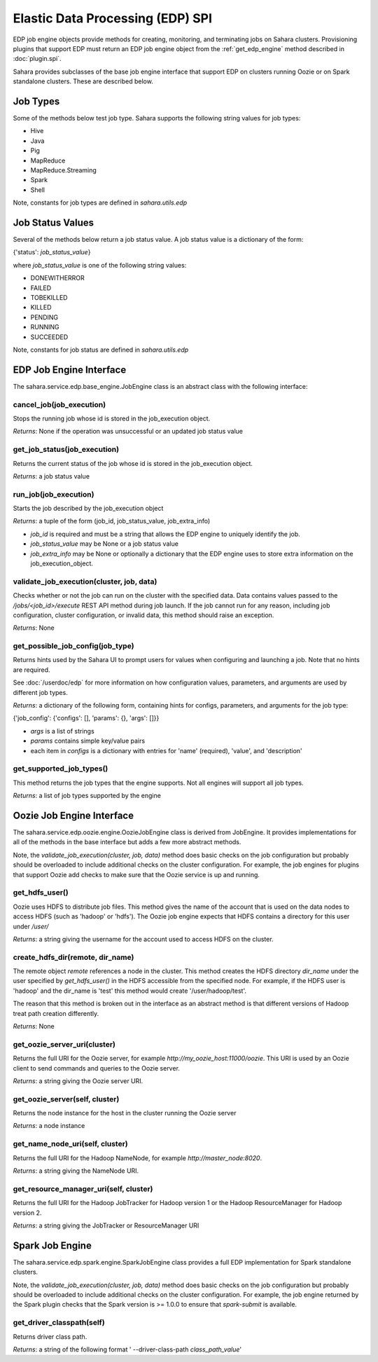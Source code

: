 Elastic Data Processing (EDP) SPI
=================================

EDP job engine objects provide methods for creating, monitoring, and
terminating jobs on Sahara clusters. Provisioning plugins that support EDP must
return an EDP job engine object from the :ref:`get_edp_engine` method described
in :doc:`plugin.spi`.

Sahara provides subclasses of the base job engine interface that support EDP
on clusters running Oozie or on Spark standalone clusters. These are described
below.

.. _edp_spi_job_types:

Job Types
---------

Some of the methods below test job type. Sahara supports the following string
values for job types:

* Hive
* Java
* Pig
* MapReduce
* MapReduce.Streaming
* Spark
* Shell

Note, constants for job types are defined in *sahara.utils.edp*

Job Status Values
------------------------

Several of the methods below return a job status value. A job status value is
a dictionary of the form:

{'status': *job_status_value*}

where *job_status_value* is one of the following string values:

* DONEWITHERROR
* FAILED
* TOBEKILLED
* KILLED
* PENDING
* RUNNING
* SUCCEEDED

Note, constants for job status are defined in *sahara.utils.edp*

EDP Job Engine Interface
------------------------

The sahara.service.edp.base_engine.JobEngine class is an
abstract class with the following interface:


cancel_job(job_execution)
~~~~~~~~~~~~~~~~~~~~~~~~~

Stops the running job whose id is stored in the job_execution object.

*Returns*: None if the operation was unsuccessful or an updated job status
value

get_job_status(job_execution)
~~~~~~~~~~~~~~~~~~~~~~~~~~~~~

Returns the current status of the job whose id is stored in the job_execution
object.

*Returns*: a job status value


run_job(job_execution)
~~~~~~~~~~~~~~~~~~~~~~

Starts the job described by the job_execution object

*Returns*: a tuple of the form (job_id, job_status_value, job_extra_info)

* *job_id* is required and must be a string that allows the EDP engine to
  uniquely identify the job.
* *job_status_value* may be None or a job status value
* *job_extra_info* may be None or optionally a dictionary that the EDP engine
  uses to store extra information on the job_execution_object.


validate_job_execution(cluster, job, data)
~~~~~~~~~~~~~~~~~~~~~~~~~~~~~~~~~~~~~~~~~~

Checks whether or not the job can run on the cluster with the specified data.
Data contains values passed to the */jobs/<job_id>/execute* REST API method
during job launch. If the job cannot run for any reason, including job
configuration, cluster configuration, or invalid data, this method should
raise an exception.

*Returns*: None

get_possible_job_config(job_type)
~~~~~~~~~~~~~~~~~~~~~~~~~~~~~~~~~

Returns hints used by the Sahara UI to prompt users for values when configuring
and launching a job. Note that no hints are required.

See :doc:`/userdoc/edp` for more information on how configuration values,
parameters, and arguments are used by different job types.

*Returns*: a dictionary of the following form, containing hints for configs,
parameters, and arguments for the job type:

{'job_config': {'configs': [], 'params': {}, 'args': []}}

* *args* is a list of strings
* *params* contains simple key/value pairs
* each item in *configs* is a dictionary with entries
  for 'name' (required), 'value', and 'description'


get_supported_job_types()
~~~~~~~~~~~~~~~~~~~~~~~~~

This method returns the job types that the engine supports. Not all engines
will support all job types.

*Returns*: a list of job types supported by the engine

Oozie Job Engine Interface
--------------------------

The sahara.service.edp.oozie.engine.OozieJobEngine class is derived from
JobEngine. It provides implementations for all of the methods in the base
interface but adds a few more abstract methods.

Note, the *validate_job_execution(cluster, job, data)* method does basic checks
on the job configuration but probably should be overloaded to include
additional checks on the cluster configuration. For example, the job engines
for plugins that support Oozie add checks to make sure that the Oozie service
is up and running.


get_hdfs_user()
~~~~~~~~~~~~~~~

Oozie uses HDFS to distribute job files. This method gives the name of the
account that is used on the data nodes to access HDFS (such as 'hadoop' or
'hdfs'). The Oozie job engine expects that HDFS contains a directory for this
user under */user/*

*Returns*: a string giving the username for the account used to access HDFS on
the cluster.


create_hdfs_dir(remote, dir_name)
~~~~~~~~~~~~~~~~~~~~~~~~~~~~~~~~~

The remote object *remote* references a node in the cluster.  This method
creates the HDFS directory *dir_name* under the user specified by
*get_hdfs_user()* in the HDFS accessible from the specified node. For example,
if the HDFS user is 'hadoop' and the dir_name is 'test' this method would
create '/user/hadoop/test'.

The reason that this method is broken out in the interface as an abstract
method is that different versions of Hadoop treat path creation differently.

*Returns*: None


get_oozie_server_uri(cluster)
~~~~~~~~~~~~~~~~~~~~~~~~~~~~~

Returns the full URI for the Oozie server, for example
*http://my_oozie_host:11000/oozie*.  This URI is used by an Oozie client to send
commands and queries to the Oozie server.

*Returns*: a string giving the Oozie server URI.


get_oozie_server(self, cluster)
~~~~~~~~~~~~~~~~~~~~~~~~~~~~~~~

Returns the node instance for the host in the cluster running the Oozie server

*Returns*: a node instance


get_name_node_uri(self, cluster)
~~~~~~~~~~~~~~~~~~~~~~~~~~~~~~~~

Returns the full URI for the Hadoop NameNode, for example
*http://master_node:8020*.

*Returns*: a string giving the NameNode URI.

get_resource_manager_uri(self, cluster)
~~~~~~~~~~~~~~~~~~~~~~~~~~~~~~~~~~~~~~~

Returns the full URI for the Hadoop JobTracker for Hadoop version 1 or the
Hadoop ResourceManager for Hadoop version 2.

*Returns*: a string giving the JobTracker or ResourceManager URI

Spark Job Engine
----------------

The sahara.service.edp.spark.engine.SparkJobEngine class provides a full EDP
implementation for Spark standalone clusters.

Note, the *validate_job_execution(cluster, job, data)* method does basic checks
on the job configuration but probably should be overloaded to include
additional checks on the cluster configuration. For example, the job engine
returned by the Spark plugin checks that the Spark version is >= 1.0.0 to
ensure that *spark-submit* is available.

get_driver_classpath(self)
~~~~~~~~~~~~~~~~~~~~~~~~~~

Returns driver class path.

*Returns*: a string of the following format ' --driver-class-path
*class_path_value*'
